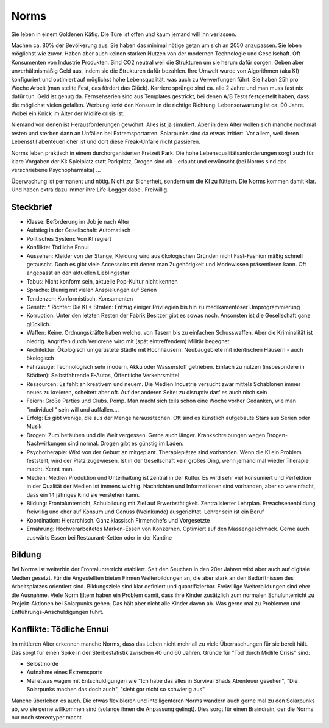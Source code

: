 Norms
=====

Sie leben in einem Goldenen Käfig. Die Türe ist offen und kaum jemand will ihn verlassen.

Machen ca. 80% der Bevölkerung aus. Sie haben das minimal nötige getan um sich an 2050 anzupassen. Sie leben möglichst wie zuvor. Haben aber auch keinen starken Nutzen von der modernen Technologie und Gesellschaft. Oft Konsumenten von Industrie Produkten. Sind CO2 neutral weil die Strukturen um sie herum dafür sorgen. Geben aber unverhältnismäßig Geld aus, indem sie die Strukturen dafür bezahlen. Ihre Umwelt wurde von Algorithmen (aka KI) konfiguriert und optimiert auf möglichst hohe Lebensqualität, was auch zu Verwerfungen führt. Sie haben 25h pro Woche Arbeit (man stellte Fest, das fördert das Glück). Karriere sprünge sind ca. alle 2 Jahre und man muss fast nix dafür tun. Geld ist genug da. Fernsehserien sind aus Templates gestrickt, bei denen A/B Tests festgestellt haben, dass die möglichst vielen gefallen. Werbung lenkt den Konsum in die richtige Richtung. Lebenserwartung ist ca. 90 Jahre. Wobei ein Knick im Alter der Midlife crisis ist:

Niemand von denen ist Herausforderungen gewöhnt. Alles ist ja simuliert. Aber in dem Alter wollen sich manche nochmal testen und sterben dann an Unfällen bei Extremsportarten. Solarpunks sind da etwas irritiert. Vor allem, weil deren Lebensstil abenteuerlicher ist und dort diese Freak-Unfälle nicht passieren.

Norms leben praktisch in einem durchorganisierten Freizeit Park. Die hohe Lebensqualitätsanforderungen sorgt auch für klare Vorgaben der KI: Spielplatz statt Parkplatz, Drogen sind ok - erlaubt und erwünscht (bei Norms sind das verschriebene Psychopharmaka) ...

Überwachung ist permanent und nötig. Nicht zur Sicherheit, sondern um die KI zu füttern. Die Norms kommen damit klar. Und haben extra dazu immer ihre Life-Logger dabei. Freiwillig.

Steckbrief
----------

* Klasse: Beförderung im Job je nach Alter
* Aufstieg in der Gesellschaft: Automatisch
* Politisches System: Von KI regiert
* Konflikte: Tödliche Ennui
* Aussehen: Kleider von der Stange, Kleidung wird aus ökologischen Gründen nicht Fast-Fashion mäßig schnell getauscht. Doch es gibt viele Accessoirs mit denen man Zugehörigkeit und Modewissen präsentieren kann. Oft angepasst an den aktuellen Lieblingsstar
* Tabus: Nicht konform sein, aktuelle Pop-Kultur nicht kennen
* Sprache: Blumig mit vielen Anspielungen auf Serien
* Tendenzen: Konformistisch. Konsumenten
* Gesetz:
  * Richter: Die KI
  * Strafen: Entzug einiger Privilegien bis hin zu medikamentöser Umprogrammierung
* Korruption: Unter den letzten Resten der Fabrik Besitzer gibt es sowas noch. Ansonsten ist die Gesellschaft ganz glücklich.
* Waffen: Keine. Ordnungskräfte haben welche, von Tasern bis zu einfachen Schusswaffen. Aber die Kriminalität ist niedrig. Angriffen durch Verlorene wird mit (spät eintreffendem) Militär begegnet
* Architektur: Ökologisch umgerüstete Städte mit Hochhäusern. Neubaugebiete mit identischen Häusern - auch ökologisch
* Fahrzeuge: Technologisch sehr modern, Akku oder Wasserstoff getrieben. Einfach zu nutzen (insbesondere in Städten): Selbstfahrende E-Autos, Öffentliche Verkehrsmittel
* Ressourcen: Es fehlt an kreativem und neuem. Die Medien Industrie versucht zwar mittels Schablonen immer neues zu kreieren, scheitert aber oft. Auf der anderen Seite: zu disruptiv darf es auch nitch sein
* Feiern: Große Parties und Clubs. Pomp. Man macht sich teils schon eine Woche vorher Gedanken, wie man "individuell" sein will und auffallen....
* Erfolg: Es gibt wenige, die aus der Menge herausstechen. Oft sind es künstlich aufgebaute Stars aus Serien oder Musik
* Drogen: Zum betäuben und die Welt vergessen. Gerne auch länger. Krankschreibungen wegen Drogen-Nachwirkungen sind normal. Drogen gibt es günstig im Laden.
* Psychotherapie: Wird von der Geburt an mitgeplant. Therapieplätze sind vorhanden. Wenn die KI ein Problem feststellt, wird der Platz zugewiesen. Ist in der Gesellschaft kein großes Ding, wenn jemand mal wieder Therapie macht. Kennt man.
* Medien: Medien Produktion und Unterhaltung ist zentral in der Kultur. Es wird sehr viel konsumiert und Perfektion in der Qualität der Medien ist immens wichtig. Nachrichten und Informationen sind vorhanden, aber so vereinfacht, dass ein 14 jähriges Kind sie verstehen kann.
* Bildung: Frontalunterricht, Schulbildung mit Ziel auf Erwerbstätigkeit. Zentralisierter Lehrplan. Erwachsenenbildung freiwillig und eher auf Konsum und Genuss (Weinkunde) ausgerichtet. Lehrer sein ist ein Beruf
* Koordination: Hierarchisch. Ganz klassisch Firmenchefs und Vorgesetzte
* Ernährung: Hochverarbeitetes Marken-Essen von Konzernen. Optimiert auf den Massengeschmack. Gerne auch auswärts Essen bei Restaurant-Ketten oder in der Kantine

Bildung
-------

Bei Norms ist weiterhin der Frontalunterricht etabliert. Seit den Seuchen in den 20er Jahren wird aber auch auf digitale Medien gesetzt. Für die Angestellten bieten Firmen Weiterbildungen an, die aber stark an den Bedürftnissen des Arbeitsplatzes orientiert sind. Bildungsziele sind klar definiert und quantifizierbar. Freiwillige Weiterbildungen sind eher die Ausnahme. Viele Norm Eltern haben ein Problem damit, dass ihre Kinder zusätzlich zum normalen Schulunterricht zu Projekt-Aktionen bei Solarpunks gehen. Das hält aber nicht alle Kinder davon ab. Was gerne mal zu Problemen und Entführungs-Anschuldigungen führt.

Konflikte: Tödliche Ennui
-------------------------

Im mittleren Alter erkennen manche Norms, dass das Leben nicht mehr all zu viele Überraschungen für sie bereit hält. Das sorgt für einen Spike in der Sterbestatistik zwischen 40 und 60 Jahren. Gründe für "Tod durch Midlife Crisis" sind:

* Selbstmorde
* Aufnahme eines Extremsports
* Mal etwas wagen mit Entschuldigungen wie "Ich habe das alles in Survival Shads Abenteuer gesehen", "Die Solarpunks machen das doch auch", "sieht gar nicht so schwierig aus"

Manche überleben es auch. Die etwas flexibleren und intelligenteren Norms wandern auch gerne mal zu den Solarpunks ab, wo sie gerne willkommen sind (solange ihnen die Anpassung gelingt). Dies sorgt für einen Braindrain, der die Norms nur noch stereotyper macht.